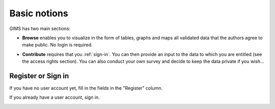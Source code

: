 Basic notions
=============

GIMS has two main sections:

* **Browse** enables you to visualize in the form of tables, graphs and maps all validated data that the authors agree to make public. No login is required.

.. image:: img/browse.png
    :width: 100%
    :alt: Browse

* **Contribute** requires that you :ref:`sign-in`. You can then provide an input to the data to which you are entitled (see the access rights section). You can also conduct your own survey and decide to keep the data private if you wish…

.. image:: img/contribute.png
    :width: 100%
    :alt: Contribute


.. _sign-in:

Register or Sign in
-------------------

If you have no user account yet, fill in the fields in the "Register" column.

If you already have a user account, sign in.

.. image:: img/register_signin.png
    :width: 100%
    :alt: Register or sign in
